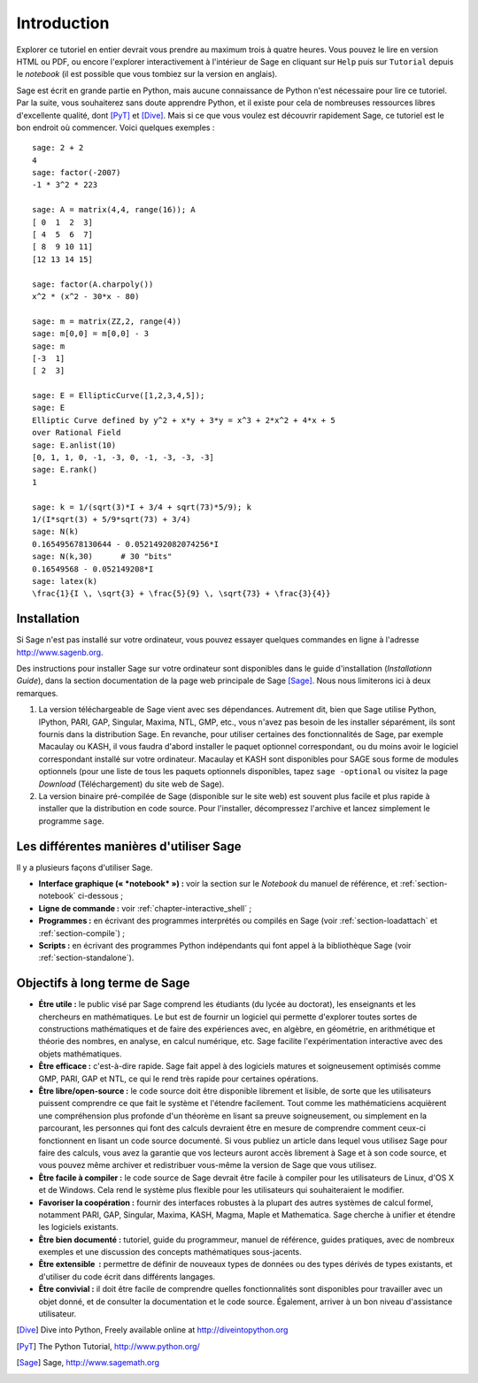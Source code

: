 ************
Introduction
************

Explorer ce tutoriel en entier devrait vous prendre au maximum trois à
quatre heures. Vous pouvez le lire en version HTML ou PDF, ou encore
l'explorer interactivement à l'intérieur de Sage en cliquant sur
``Help`` puis sur ``Tutorial`` depuis le *notebook* (il est possible que
vous tombiez sur la version en anglais).

Sage est écrit en grande partie en Python, mais aucune connaissance de
Python n'est nécessaire pour lire ce tutoriel. Par la suite, vous
souhaiterez sans doute apprendre Python, et il existe pour cela de
nombreuses ressources libres d'excellente qualité, dont [PyT]_ et
[Dive]_. Mais si ce que vous voulez est découvrir rapidement Sage, ce
tutoriel est le bon endroit où commencer. Voici quelques exemples :

::

    sage: 2 + 2
    4
    sage: factor(-2007)
    -1 * 3^2 * 223
    
    sage: A = matrix(4,4, range(16)); A
    [ 0  1  2  3]
    [ 4  5  6  7]
    [ 8  9 10 11]
    [12 13 14 15]
    
    sage: factor(A.charpoly())
    x^2 * (x^2 - 30*x - 80)
    
    sage: m = matrix(ZZ,2, range(4))
    sage: m[0,0] = m[0,0] - 3
    sage: m
    [-3  1]
    [ 2  3]
    
    sage: E = EllipticCurve([1,2,3,4,5]); 
    sage: E
    Elliptic Curve defined by y^2 + x*y + 3*y = x^3 + 2*x^2 + 4*x + 5 
    over Rational Field
    sage: E.anlist(10)
    [0, 1, 1, 0, -1, -3, 0, -1, -3, -3, -3]
    sage: E.rank()
    1
    
    sage: k = 1/(sqrt(3)*I + 3/4 + sqrt(73)*5/9); k
    1/(I*sqrt(3) + 5/9*sqrt(73) + 3/4)
    sage: N(k)
    0.165495678130644 - 0.0521492082074256*I
    sage: N(k,30)      # 30 "bits"
    0.16549568 - 0.052149208*I
    sage: latex(k)
    \frac{1}{I \, \sqrt{3} + \frac{5}{9} \, \sqrt{73} + \frac{3}{4}}

Installation
============

Si Sage n'est pas installé sur votre ordinateur, vous pouvez essayer
quelques commandes en ligne à l'adresse http://www.sagenb.org.

Des instructions pour installer Sage sur votre ordinateur sont
disponibles dans le guide d'installation (*Installationn Guide*), dans
la section documentation de la page web principale de Sage [Sage]_.
Nous nous limiterons ici à deux remarques.

#. La version téléchargeable de Sage vient avec ses dépendances.
   Autrement dit, bien que Sage utilise Python, IPython, PARI, GAP,
   Singular, Maxima, NTL, GMP, etc., vous n'avez pas besoin de les
   installer séparément, ils sont fournis dans la distribution Sage. En
   revanche, pour utiliser certaines des fonctionnalités de Sage, par
   exemple Macaulay ou KASH, il vous faudra d'abord installer le paquet
   optionnel correspondant, ou du moins avoir le logiciel correspondant
   installé sur votre ordinateur. Macaulay et KASH sont disponibles pour
   SAGE sous forme de modules optionnels (pour une liste de tous les
   paquets optionnels disponibles, tapez ``sage -optional`` ou visitez
   la page *Download* (Téléchargement) du site web de Sage).

#. La version binaire pré-compilée de Sage (disponible sur le site web)
   est souvent plus facile et plus rapide à installer que la
   distribution en code source. Pour l'installer, décompressez 
   l'archive et lancez simplement le programme ``sage``.

Les différentes manières d'utiliser Sage
========================================

Il y a plusieurs façons d'utiliser Sage.

-  **Interface graphique (« *notebook* ») :** voir la section sur le
   *Notebook* du manuel de référence, et :ref:`section-notebook`
   ci-dessous ;

-  **Ligne de commande :** voir :ref:`chapter-interactive_shell` ;

-  **Programmes :** en écrivant des programmes interprétés ou
   compilés en Sage (voir :ref:`section-loadattach` et :ref:`section-compile`) ;

-  **Scripts :** en écrivant des programmes Python indépendants qui font
   appel à la bibliothèque Sage (voir :ref:`section-standalone`).


Objectifs à long terme de Sage
===============================

-  **Étre utile :** le public visé par Sage comprend les étudiants  (du lycée
   au doctorat), les enseignants et les chercheurs en mathématiques.
   Le but est de fournir un logiciel qui permette d'explorer toutes
   sortes de constructions mathématiques et de faire des expériences
   avec, en algèbre, en géométrie, en arithmétique et théorie des
   nombres, en analyse, en calcul numérique, etc. Sage facilite
   l'expérimentation interactive avec des objets mathématiques.

-  **Être efficace :** c'est-à-dire rapide. Sage fait appel à des
   logiciels matures et soigneusement optimisés comme GMP, PARI, GAP et
   NTL, ce qui le rend très rapide pour certaines opérations.

-  **Être libre/open-source :** le code source doit être disponible
   librement et lisible, de sorte que les utilisateurs puissent
   comprendre ce que fait le système et l'étendre facilement. Tout
   comme les mathématiciens acquièrent une compréhension plus profonde
   d'un théorème en lisant sa preuve soigneusement, ou simplement en la
   parcourant, les personnes qui font des calculs devraient être en
   mesure de comprendre comment ceux-ci fonctionnent en lisant un code
   source documenté. Si vous publiez un article dans lequel vous
   utilisez Sage pour faire des calculs, vous avez la garantie que vos
   lecteurs auront accès librement à Sage et à son code source, et vous
   pouvez même archiver et redistribuer vous-même la version de Sage que
   vous utilisez.
  
-  **Être facile à compiler :** le code source de Sage devrait être
   facile à compiler pour les utilisateurs de Linux, d'OS X et de
   Windows. Cela rend le système plus flexible pour les utilisateurs qui
   souhaiteraient le modifier.
  
-  **Favoriser la coopération :** fournir des interfaces robustes à
   la plupart des autres systèmes de calcul formel, notamment PARI, GAP,
   Singular, Maxima, KASH, Magma, Maple et Mathematica. Sage cherche à
   unifier et étendre les logiciels existants.

-  **Être bien documenté :** tutoriel, guide du programmeur, manuel de
   référence, guides pratiques, avec de nombreux exemples et une
   discussion des concepts mathématiques sous-jacents.

-  **Être extensible  :** permettre de définir de nouveaux types de
   données ou des types dérivés de types existants, et d'utiliser du
   code écrit dans différents langages.

-  **Être convivial :** il doit être facile de comprendre quelles
   fonctionnalités sont disponibles pour travailler avec un objet donné,
   et de consulter la documentation et le code source. Également,
   arriver à un bon niveau d'assistance utilisateur.

.. [Dive] Dive into Python, Freely available online at 
          http://diveintopython.org

.. [PyT] The Python Tutorial, http://www.python.org/

.. [Sage] Sage, http://www.sagemath.org
